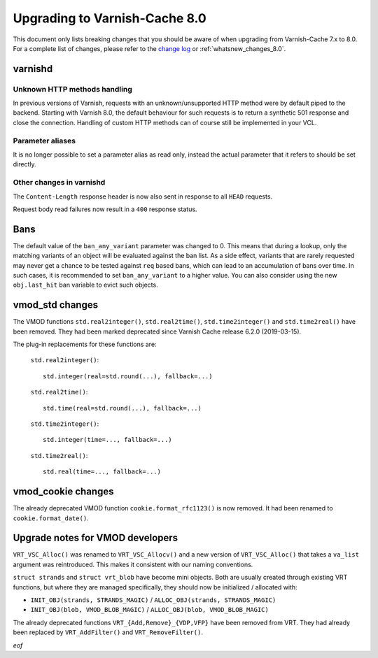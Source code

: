 
.. _whatsnew_upgrading_8.0:

%%%%%%%%%%%%%%%%%%%%%%%%%%%%%%
Upgrading to Varnish-Cache 8.0
%%%%%%%%%%%%%%%%%%%%%%%%%%%%%%

This document only lists breaking changes that you should be aware of when
upgrading from Varnish-Cache 7.x to 8.0. For a complete list of changes,
please refer to the `change log`_ or :ref:`whatsnew_changes_8.0`.

.. _change log: https://github.com/varnishcache/varnish-cache/blob/master/doc/changes.rst

varnishd
========

Unknown HTTP methods handling
~~~~~~~~~~~~~~~~~~~~~~~~~~~~~

In previous versions of Varnish, requests with an unknown/unsupported HTTP
method were by default piped to the backend. Starting with Varnish 8.0, the
default behaviour for such requests is to return a synthetic 501 response and
close the connection. Handling of custom HTTP methods can of course still be
implemented in your VCL.

Parameter aliases
~~~~~~~~~~~~~~~~~

It is no longer possible to set a parameter alias as read only, instead the
actual parameter that it refers to should be set directly.

Other changes in varnishd
~~~~~~~~~~~~~~~~~~~~~~~~~

The ``Content-Length`` response header is now also sent in response to all
``HEAD`` requests.

Request body read failures now result in a ``400`` response status.

Bans
====

The default value of the ``ban_any_variant`` parameter was changed to 0.
This means that during a lookup, only the matching variants of an object will be
evaluated against the ban list.
As a side effect, variants that are rarely requested may never get a chance to
be tested against ``req`` based bans, which can lead to an accumulation of bans
over time. In such cases, it is recommended to set ``ban_any_variant`` to a
higher value.
You can also consider using the new ``obj.last_hit`` ban variable to evict such
objects.


vmod_std changes
================

The VMOD functions ``std.real2integer()``, ``std.real2time()``,
``std.time2integer()`` and ``std.time2real()`` have been removed. They had
been marked deprecated since Varnish Cache release 6.2.0 (2019-03-15).

The plug-in replacements for these functions are:

 ``std.real2integer()``::

        std.integer(real=std.round(...), fallback=...)

 ``std.real2time()``::

        std.time(real=std.round(...), fallback=...)

 ``std.time2integer()``::

        std.integer(time=..., fallback=...)

 ``std.time2real()``::

        std.real(time=..., fallback=...)

vmod_cookie changes
===================

The already deprecated VMOD function ``cookie.format_rfc1123()`` is now removed.
It had been renamed to ``cookie.format_date()``.

Upgrade notes for VMOD developers
=================================

``VRT_VSC_Alloc()`` was renamed to ``VRT_VSC_Allocv()`` and a new version of
``VRT_VSC_Alloc()`` that takes a ``va_list`` argument was reintroduced. This
makes it consistent with our naming conventions.

``struct strands`` and ``struct vrt_blob`` have become mini objects. Both are
usually created through existing VRT functions, but where they are managed
specifically, they  should  now be initialized / allocated with:

* ``INIT_OBJ(strands, STRANDS_MAGIC)`` / ``ALLOC_OBJ(strands, STRANDS_MAGIC)``
* ``INIT_OBJ(blob, VMOD_BLOB_MAGIC)`` / ``ALLOC_OBJ(blob, VMOD_BLOB_MAGIC)``

The already deprecated functions ``VRT_{Add,Remove}_{VDP,VFP}`` have been
removed from VRT. They had already been replaced by ``VRT_AddFilter()`` and
``VRT_RemoveFilter()``.

*eof*
